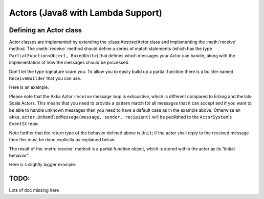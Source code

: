 .. _lambda-actors-java:

###################################
 Actors (Java8 with Lambda Support)
###################################


Defining an Actor class
-----------------------

Actor classes are implemented by extending the :class:AbstractActor class and implementing
the :meth:`receive` method. The :meth:`receive` method should define a series of match
statements (which has the type ``PartialFunction<Object, BoxedUnit>``) that defines
which messages your Actor can handle, along with the implementation of how the
messages should be processed.

Don't let the type signature scare you. To allow you to easily build up a partial
function there is a builder named ``ReceiveBuilder`` that you can use.

Here is an example:

.. includecode:: ../../../akka-samples/akka-sample-java8/src/main/java/sample/java8/MyActor.java
   :include: imports,my-actor

Please note that the Akka Actor ``receive`` message loop is exhaustive, which
is different compared to Erlang and the late Scala Actors. This means that you
need to provide a pattern match for all messages that it can accept and if you
want to be able to handle unknown messages then you need to have a default case
as in the example above. Otherwise an ``akka.actor.UnhandledMessage(message,
sender, recipient)`` will be published to the ``ActorSystem``'s ``EventStream``.

Note further that the return type of the behavior defined above is ``Unit``; if
the actor shall reply to the received message then this must be done explicitly
as explained below.

The result of the :meth:`receive` method is a partial function object, which is
stored within the actor as its “initial behavior”.

Here is s slightly bigger example:

.. includecode:: ../../../akka-samples/akka-sample-java8/src/main/java/sample/java8/SampleActor.java

TODO:
-----

Lots of doc missing here
